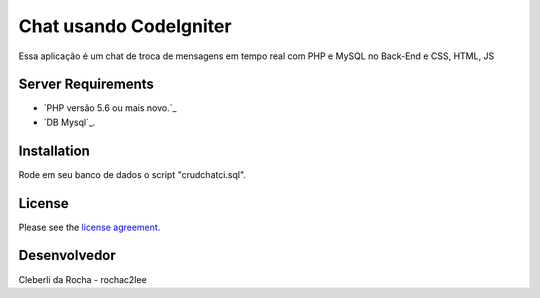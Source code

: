 ###################
Chat usando CodeIgniter
###################

Essa aplicação é um chat de troca de mensagens em tempo real com PHP e MySQL no Back-End e CSS,
HTML, JS

*******************
Server Requirements
*******************

- `PHP versão 5.6 ou mais novo.`_
- `DB Mysql`_.


************
Installation
************

Rode em seu banco de dados o script "crudchatci.sql".

*******
License
*******

Please see the `license
agreement <https://github.com/bcit-ci/CodeIgniter/blob/develop/user_guide_src/source/license.rst>`_.

***************
Desenvolvedor
***************

Cleberli da Rocha - rochac2lee
